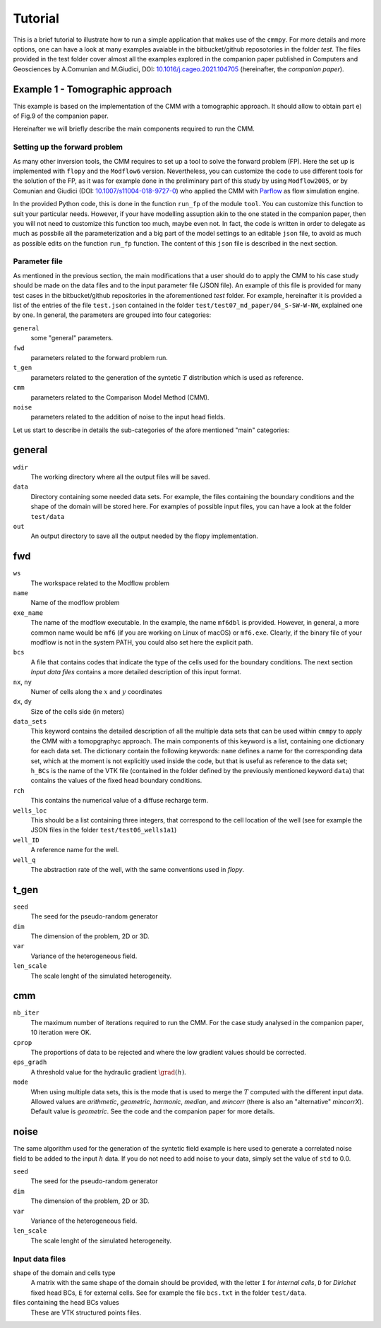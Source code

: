 Tutorial
==============

This is a brief tutorial to illustrate how to run a simple application
that makes use of the ``cmmpy``. For more details and more options,
one can have a look at many examples avaiable in the bitbucket/github
reposotories in the folder `test`. The files provided in the test
folder cover almost all the examples explored in the companion paper
published in Computers and Geosciences by A.Comunian and M.Giudici,
DOI: `10.1016/j.cageo.2021.104705
<https://doi.org/10.1016/j.cageo.2021.104705>`_ (hereinafter, the
*companion paper*).

Example 1 - Tomographic approach
*******************************************

This example is based on the implementation of the CMM with a
tomographic approach. It should allow to obtain part e) of Fig.9 of
the companion paper.

Hereinafter we will briefly describe the main components required to
run the CMM.

Setting up the forward problem
-------------------------------------

As many other inversion tools, the CMM requires to set up a tool to
solve the forward problem (FP). Here the set up is implemented with
``flopy`` and the ``Modflow6`` version. Nevertheless, you can
customize the code to use different tools for the solution of the FP,
as it was for example done in the preliminary part of this study by
using ``Modflow2005``, or by Comunian and Giudici (DOI:
`10.1007/s11004-018-9727-0
<https://doi.org/10.1007/s11004-018-9727-0>`_) who applied the CMM
with `Parflow <https://www.parflow.org/>`_ as flow simulation engine.

In the provided Python code, this is done in the function ``run_fp``
of the module ``tool``. You can customize this function to suit your
particular needs. However, if your have modelling assuption akin to
the one stated in the companion paper, then you will not need to
customize this function too much, maybe even not. In fact, the code is
written in order to delegate as much as possbile all the
parameterization and a big part of the model settings to an editable
``json`` file, to avoid as much as possible edits on the
function ``run_fp`` function. The content of this ``json`` file is
described in the next section.


Parameter file
--------------------

As mentioned in the previous section, the main modifications that a
user should do to apply the CMM to his case study should be made on
the data files and to the input parameter file (JSON file). An example
of this file is provided for many test cases in the bitbucket/github
repositories in the aforementioned `test` folder. For example,
hereinafter it is provided a list of the entries of the file ``test.json`` contained in the
folder ``test/test07_md_paper/04_S-SW-W-NW``, explained one by one.
In general, the parameters are grouped into four categories:

``general``
    some "general" parameters.
``fwd``
    parameters related to the forward problem run.
``t_gen``
    parameters related to the generation of the syntetic :math:`T` distribution
    which is used as reference. 
``cmm``
    parameters related to the Comparison Model Method (CMM).
``noise``
    parameters related to the addition of noise to the input head fields.

Let us start to describe in details the sub-categories of the afore mentioned "main" categories:

general
*****************

``wdir``
    The working directory where all the output files will be saved.
``data``
    Directory containing some needed data sets. For example, the files containing the boundary conditions
    and the shape of the domain will be stored here. For examples of possible input files, you can have a
    look at the folder ``test/data``
``out``
    An output directory to save all the output needed by the flopy implementation.


fwd
********************

``ws``
    The workspace related to the Modflow problem
``name``
    Name of the modflow problem
``exe_name``
    The name of the modflow executable. In the example, the name ``mf6dbl`` is provided. However, in general,
    a more common name would be ``mf6`` (if you are working on Linux of macOS) or ``mf6.exe``.
    Clearly, if the binary file of your modflow is not in the system PATH, you could also set
    here the explicit path.
``bcs``
    A file that contains codes that indicate the type of the cells used for the boundary conditions.
    The next section `Input data files` contains a more detailed description of this input format.
``nx``, ``ny``
    Numer of cells along the :math:`x` and :math:`y` coordinates
``dx``, ``dy``
    Size of the cells side (in meters)
``data_sets``
    This keyword contains the detailed description of all the multiple data sets that can be used within ``cmmpy`` to apply
    the CMM with a tomopgraphyc approach. The main components of this keyword is a list, containing one dictionary for
    each data set. The dictionary contain the following keywords: ``name`` defines a name for the corresponding data set, which at
    the moment is not explicitly used inside the code, but that is useful as reference to the data set; ``h_BCs`` is the name
    of the VTK file (contained in the folder defined by the previously mentioned keyword ``data``) that contains the values
    of the fixed head boundary conditions.
``rch``
    This contains the numerical value of a diffuse recharge term.
``wells_loc``
    This should be a list containing three integers, that correspond to the cell location of the well
    (see for example the JSON files in the folder ``test/test06_wells1a1``)
``well_ID``
    A reference name for the well.
``well_q``
    The abstraction rate of the well, with the same conventions used in `flopy`.

t_gen
******************

``seed``
    The seed for the pseudo-random generator
``dim``
    The dimension of the problem, 2D or 3D.
``var``
    Variance of the heterogeneous field.
``len_scale``
    The scale lenght of the simulated heterogeneity.

cmm
****************

``nb_iter``
    The maximum number of iterations required to run the CMM. For the case study analysed in the
    companion paper, 10 iteration were OK.
``cprop``
    The proportions of data to be rejected and where the low gradient values should be corrected.
``eps_gradh``
    A threshold value for the hydraulic gradient :math:`\grad (h)`.
``mode``
    When using multiple data sets, this is the mode that is used to merge the :math:`T` computed with
    the different input data. Allowed values are `arithmetic`, `geometric`, `harmonic`, `median`, and `mincorr` (there is also
    an "alternative" `mincorrX`). Default value is `geometric`. See the code and the companion paper
    for more details.

noise
***********************

The same algorithm used for the generation of the syntetic field
example is here used to generate a correlated noise field to be added
to the input :math:`h` data. If you do not need to add noise to your data, simply set the value of ``std`` to 0.0.

``seed``
    The seed for the pseudo-random generator
``dim``
    The dimension of the problem, 2D or 3D.
``var``
    Variance of the heterogeneous field.
``len_scale``
    The scale lenght of the simulated heterogeneity.
    


Input data files
---------------------------

shape of the domain and cells type
    A matrix with the same shape of the domain should be provided,
    with the letter ``I`` for `internal cells`, ``D`` for `Dirichet` fixed
    head BCs, ``E`` for external cells.
    See for example the file ``bcs.txt`` in the folder ``test/data``.
files containing the head BCs values
    These are VTK structured points files.
    




